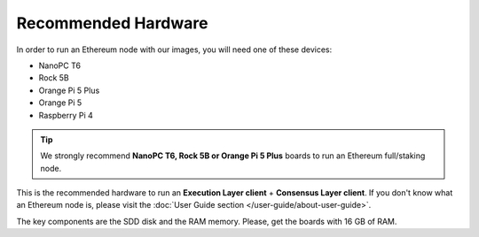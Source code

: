 .. Ethereum on ARM documentation documentation master file, created by
   sphinx-quickstart on Wed Jan 13 19:04:18 2021.

Recommended Hardware
====================

In order to run an Ethereum node with our images, you will need one of these devices:

* NanoPC T6
* Rock 5B
* Orange Pi 5 Plus
* Orange Pi 5
* Raspberry Pi 4

.. tip::
  We strongly recommend **NanoPC T6, Rock 5B or Orange Pi 5 Plus** boards to run an Ethereum full/staking node. 

This is the recommended hardware to run an **Execution Layer client** + **Consensus Layer client**. 
If you don't know what an Ethereum node is, please visit the :doc:`User Guide section </user-guide/about-user-guide>`.


.. tabs::

  .. tab:: NanoPC T6

    Recommended hardware and settings for running an Ethereum full/staking node on a NanoPC T6 board    

    * **NanoPC T6** (16GB RAM)
    * **MicroSD Card** (16 GB Class 10 minimum)
    * **NVMe disk** 2 TB minimum (M2.2280)
    * **Power supply**
    * **Ethernet cable**
    * **Port forwarding** (see clients for further info)
    * **A case with passive heatsinkn**
    * USB keyboard, Monitor and HDMI cable (Optional)

  .. tab:: Radxa Rock 5B

    Recommended hardware and settings for running an Ethereum full/staking node on a Rock 5B board    

    * **Rock 5B board** (16GB RAM)
    * **MicroSD Card** (16 GB Class 10 minimum)
    * **NVMe disk** 2 TB minimum (M2.2280)
    * **Power supply** (Radxa official)
    * **Ethernet cable**
    * **Port forwarding** (see clients for further info)
    * **A case with passive heatsinkn**
    * USB keyboard, Monitor and HDMI cable (Optional)

  .. tab:: Orange Pi 5 Plus

    Recommended hardware and settings for running an Ethereum full/staking node on a Orange Pi 5 Plus board

    * **Orange Pi 5 Plus board** (16GB RAM)
    * **MicroSD Card** (16 GB Class 10 minimum)
    * **NVMe disk** 2 TB minimum (M2.2280)
    * **Power supply**
    * **Ethernet cable**
    * **Port forwarding** (see clients for further info)
    * **A case with passive heatsinkn**
    * USB keyboard, Monitor and HDMI cable (Optional)

  .. tab:: Orange Pi 5

    Recommended hardware and settings for running an Ethereum full/staking node on a Orange Pi 5 board

    * **Orange Pi 5 Plus board** (16GB RAM)
    * **MicroSD Card** (16 GB Class 10 minimum)
    * **NVMe disk** 2 TB minimum (only 2230 & 2242 supported. 2280 if your case is hollow)
    * **Power supply**
    * **Ethernet cable**
    * **Port forwarding** (see clients for further info)
    * **A case with passive heatsinkn**
    * USB keyboard, Monitor and HDMI cable (Optional)

  .. tab:: Raspberry Pi 4

    Recommended hardware and settings for running an Ethereum full/staking node on a Raspberry Pi 4

    * **Raspberry 4 board** (8GB RAM)
    * **MicroSD Card** (16 GB Class 10 minimum)
    * **USB 3.0 disk** or a SSD with an USB to SATA case (2 TB Minimum) (see :doc:`Storage </user-guide/storage>` section).
    * **Power supply**
    * **Ethernet cable**
    * **Port forwarding** (see clients for further info)
    * **A case with heatsink and fan**
    * USB keyboard, Monitor and HDMI cable (micro-HDMI) (Optional)
    

The key components are the SDD disk and the RAM memory. Please, get the boards with 16 GB of RAM.
